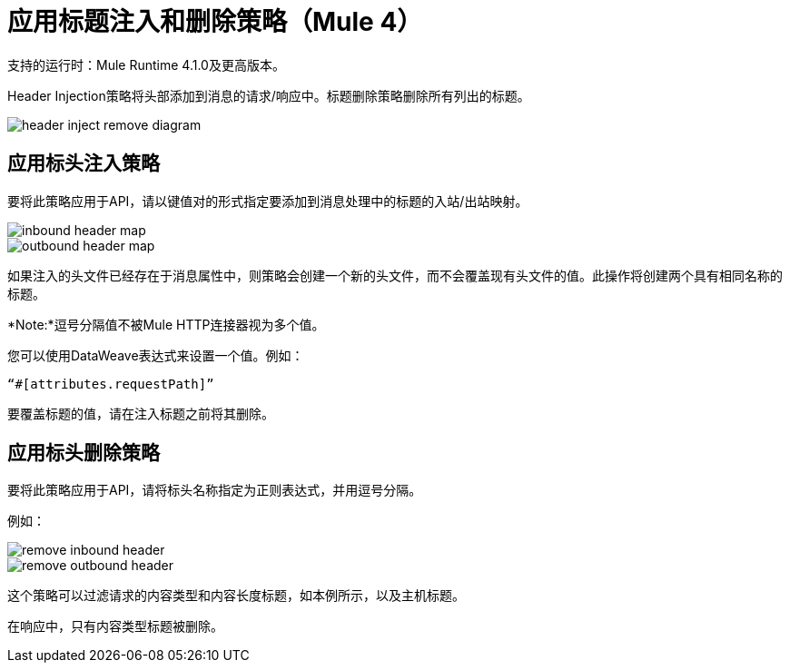 = 应用标题注入和删除策略（Mule 4）

支持的运行时：Mule Runtime 4.1.0及更高版本。

Header Injection策略将头部添加到消息的请求/响应中。标题删除策略删除所有列出的标题。

image::header-inject-remove-diagram.png[]


== 应用标头注入策略

要将此策略应用于API，请以键值对的形式指定要添加到消息处理中的标题的入站/出站映射。

image::inbound-header-map.png[]

image::outbound-header-map.png[]


如果注入的头文件已经存在于消息属性中，则策略会创建一个新的头文件，而不会覆盖现有头文件的值。此操作将创建两个具有相同名称的标题。

*Note:*逗号分隔值不被Mule HTTP连接器视为多个值。

您可以使用DataWeave表达式来设置一个值。例如：

`“#[attributes.requestPath]”`

要覆盖标题的值，请在注入标题之前将其删除。
 

== 应用标头删除策略


要将此策略应用于API，请将标头名称指定为正则表达式，并用逗号分隔。

例如：

image::remove-inbound-header.png[]

image::remove-outbound-header.png[]


这个策略可以过滤请求的内容类型和内容长度标题，如本例所示，以及主机标题。

在响应中，只有内容类型标题被删除。
